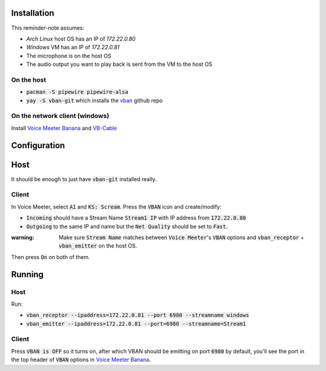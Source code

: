 Installation
============

This reminder-note assumes:

* `Arch Linux` host OS has an IP of `172.22.0.80`
* `Windows` VM has an IP of `172.22.0.81`
* The microphone is on the host OS
* The audio output you want to play back is sent from the VM to the host OS

On the host
-----------

* :code:`pacman -S pipewire pipewire-alsa`
* :code:`yay -S vban-git` which installs the `vban`_ github repo

On the network client (windows)
-------------------------------

Install `Voice Meeter Banana`_ and `VB-Cable`_

Configuration
=============

Host
====

It should be enough to just have :code:`vban-git` installed really.

.. Setup a virtual mixed source 
.. And set up a virtual microphone

.. pactl load-module module-null-sink media.class=Audio/Sink sink_name=my-combined-sink channel_map=stereo
.. pactl load-module module-null-sink media.class=Audio/Source/Virtual sink_name=my-virtualmic channel_map=front-left,front-right

.. Courtesy of https://youtu.be/Goeucg7A9qE and https://superuser.com/questions/1675877/how-to-create-a-new-pipewire-virtual-device-that-to-combines-an-real-input-and-o

Client
------

In Voice Meeter, select :code:`A1` and :code:`KS: Scream`.
Press the :code:`VBAN` icon and create/modify:

* :code:`Incoming` should have a Stream Name :code:`Stream1 IP` with IP address from :code:`172.22.0.80`
* :code:`Outgoing` to the same IP and name but the :code:`Net Quality` should be set to :code:`Fast`.

:warning: Make sure :code:`Stream Name` matches between :code:`Voice Meeter`'s :code:`VBAN` options and :code:`vban_receptor` + :code:`vban_emitter` on the host OS.

Then press :code:`On` on both of them.

Running
=======

Host
----

Run:

* :code:`vban_receptor --ipaddress=172.22.0.81 --port 6980 --streamname windows`
* :code:`vban_emitter --ipaddress=172.22.0.81 --port=6980 --streamname=Stream1`

Client
------

Press :code:`VBAN is OFF` so it turns on, after which VBAN should be emitting on port :code:`6980` by default, you'll see the port in the top header of :code:`VBAN` options in `Voice Meeter Banana`_.

.. _`Voice Meeter Banana`: https://vb-audio.com/Voicemeeter/banana.htm
.. _`VB-Cable`: https://vb-audio.com/Cable/index.htm
.. _`vban`: https://github.com/quiniouben/vban/
